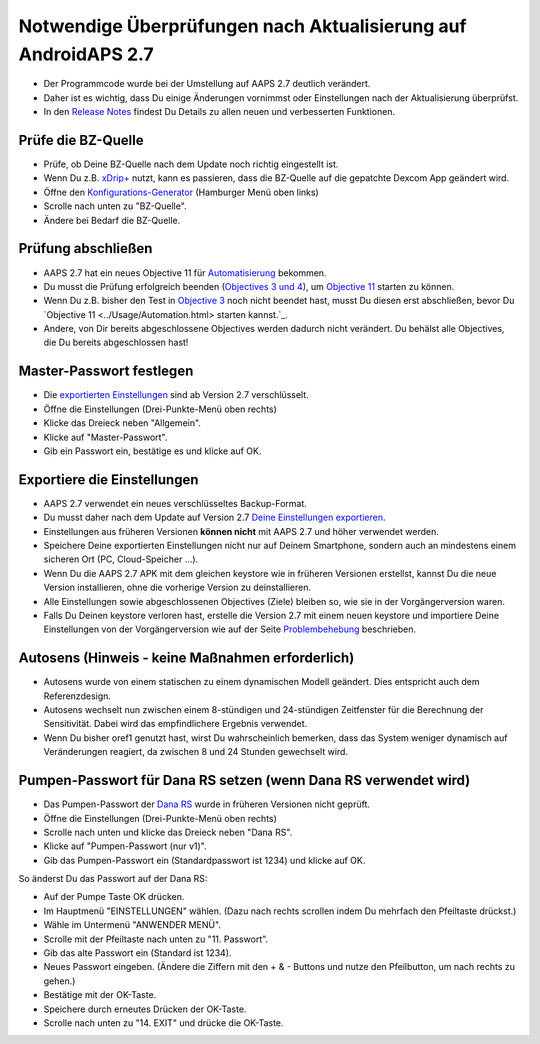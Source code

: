 Notwendige Überprüfungen nach Aktualisierung auf AndroidAPS 2.7
***********************************************************

* Der Programmcode wurde bei der Umstellung auf AAPS 2.7 deutlich verändert. 
* Daher ist es wichtig, dass Du einige Änderungen vornimmst oder Einstellungen nach der Aktualisierung überprüfst.
* In den `Release Notes <../Installing-AndroidAPS/Releasenotes.html#version-270>`_ findest Du Details zu allen neuen und verbesserten Funktionen.

Prüfe die BZ-Quelle
-----------------------------------------------------------
* Prüfe, ob Deine BZ-Quelle nach dem Update noch richtig eingestellt ist.
* Wenn Du z.B. `xDrip+ <../Configuration/xdrip.html>`_ nutzt, kann es passieren, dass die BZ-Quelle auf die gepatchte Dexcom App geändert wird.
* Öffne den `Konfigurations-Generator <../Configuration/Config-Builder.htmll#bz-quelle>`_ (Hamburger Menü oben links)
* Scrolle nach unten zu "BZ-Quelle".
* Ändere bei Bedarf die BZ-Quelle.

.. image:: ../images/ConfBuild_BG.png
  :alt: BZ-Quelle

Prüfung abschließen
-----------------------------------------------------------
* AAPS 2.7 hat ein neues Objective 11 für `Automatisierung <../Usage/Automation.html>`_ bekommen.
* Du musst die Prüfung erfolgreich beenden (`Objectives 3 und 4 <../Usage/Objectives.html#ziel-3-belege-dein-wissen>`_), um `Objective 11 <../Usage/Objectives.html#objective-11-automation>`_ starten zu können.
* Wenn Du z.B. bisher den Test in `Objective 3 <../Usage/Objectives.html#ziel-3-belege-dein-wissen>`_ noch nicht beendet hast, musst Du diesen erst abschließen, bevor Du `Objective 11 <../Usage/Automation.html> starten kannst.`_. 
* Andere, von Dir bereits abgeschlossene Objectives werden dadurch nicht verändert. Du behälst alle Objectives, die Du bereits abgeschlossen hast!

Master-Passwort festlegen
-----------------------------------------------------------
* Die `exportierten Einstellungen <../Usage/ExportImportSettings.html>`_ sind ab Version 2.7 verschlüsselt.
* Öffne die Einstellungen (Drei-Punkte-Menü oben rechts)
* Klicke das Dreieck neben "Allgemein".
* Klicke auf "Master-Passwort".
* Gib ein Passwort ein, bestätige es und klicke auf OK.

.. image:: ../images/MasterPW.png
  :alt: Master-Password festlegen
  
Exportiere die Einstellungen
-----------------------------------------------------------
* AAPS 2.7 verwendet ein neues verschlüsseltes Backup-Format. 
* Du musst daher nach dem Update auf Version 2.7 `Deine Einstellungen exportieren <../Usage/ExportImportSettings.html>`_.
* Einstellungen aus früheren Versionen **können nicht** mit AAPS 2.7 und höher verwendet werden.
* Speichere Deine exportierten Einstellungen nicht nur auf Deinem Smartphone, sondern auch an mindestens einem sicheren Ort (PC, Cloud-Speicher ...).
* Wenn Du die AAPS 2.7 APK mit dem gleichen keystore wie in früheren Versionen erstellst, kannst Du die neue Version installieren, ohne die vorherige Version zu deinstallieren. 
* Alle Einstellungen sowie abgeschlossenen Objectives (Ziele) bleiben so, wie sie in der Vorgängerversion waren.
* Falls Du Deinen keystore verloren hast, erstelle die Version 2.7 mit einem neuen keystore und importiere Deine Einstellungen von der Vorgängerversion wie auf der Seite `Problembehebung <../Installing-AndroidAPS/troubleshooting_androidstudio.html#verlorener-keystore>`_ beschrieben.

Autosens (Hinweis - keine Maßnahmen erforderlich)
-----------------------------------------------------------
* Autosens wurde von einem statischen zu einem dynamischen Modell geändert. Dies entspricht auch dem Referenzdesign.
* Autosens wechselt nun zwischen einem 8-stündigen und 24-stündigen Zeitfenster für die Berechnung der Sensitivität. Dabei wird das empfindlichere Ergebnis verwendet. 
* Wenn Du bisher oref1 genutzt hast, wirst Du wahrscheinlich bemerken, dass das System weniger dynamisch auf Veränderungen reagiert, da zwischen 8 und 24 Stunden gewechselt wird.

Pumpen-Passwort für Dana RS setzen (wenn Dana RS verwendet wird)
-----------------------------------------------------------
* Das Pumpen-Passwort der `Dana RS <../Configuration/DanaRS-Insulin-Pump.html>`_ wurde in früheren Versionen nicht geprüft.
* Öffne die Einstellungen (Drei-Punkte-Menü oben rechts)
* Scrolle nach unten und klicke das Dreieck neben "Dana RS".
* Klicke auf "Pumpen-Passwort (nur v1)".
* Gib das Pumpen-Passwort ein (Standardpasswort ist 1234) und klicke auf OK.

.. image:: ../images/DanaRSPW.png
  :alt: Dana RS Passwort setzen
  
So änderst Du das Passwort auf der Dana RS:

* Auf der Pumpe Taste OK drücken.
* Im Hauptmenü "EINSTELLUNGEN" wählen. (Dazu nach rechts scrollen indem Du mehrfach den Pfeiltaste drückst.)
* Wähle im Untermenü "ANWENDER MENÜ".
* Scrolle mit der Pfeiltaste nach unten zu "11. Passwort".
* Gib das alte Passwort ein (Standard ist 1234).
* Neues Passwort eingeben. (Ändere die Ziffern mit den + & - Buttons und nutze den Pfeilbutton, um nach rechts zu gehen.)
* Bestätige mit der OK-Taste.
* Speichere durch erneutes Drücken der OK-Taste.
* Scrolle nach unten zu "14. EXIT" und drücke die OK-Taste.
